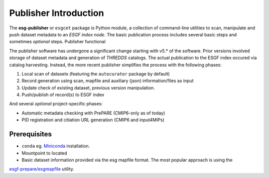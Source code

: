 Publisher Introduction
======================

The **esg-publisher** or ``esgcet`` package is Python module, a collection of command-line utilities to scan, manipulate and push dataset metadata to an *ESGF index node*.  The basic publication process includes several basic steps and sometimes `optional` steps. Publisher functional


The publisher software has undergone a significant change starting with v5.* of the software.  Prior versions involved storage of dataset metadata and generation of `THREDDS` catalogs.   The actual publication to the ESGF index occured via catalog harvesting.  Instead, the more recent publisher simplifies the process with the following phases:

#. Local scan of datasets (featuring the ``autocurator`` package by default)
#. Record generation using scan, mapfile and auxiliary (json) information/files as input
#. Update check of existing dataset, previous version manipulation.
#. Push/publish of record(s) to ESGF index

And several `optional` project-specific phases:

* Automatic metadata checking with PrePARE (CMIP6-only as of today)
* PID registration and citiation URL generation (CMIP6 and input4MIPs)
 
Prerequisites
-------------

* ``conda`` eg. `Miniconda <https://docs.conda.io/en/latest/miniconda.html>`_  installation.
* Mountpoint to located
* Basic dataset information provided via the esg mapfile format.   The most popular approach is using the 
`esgf-prepare/esgmapfile <https://esgf.github.io/esgf-prepare/>`_ 
utility.
